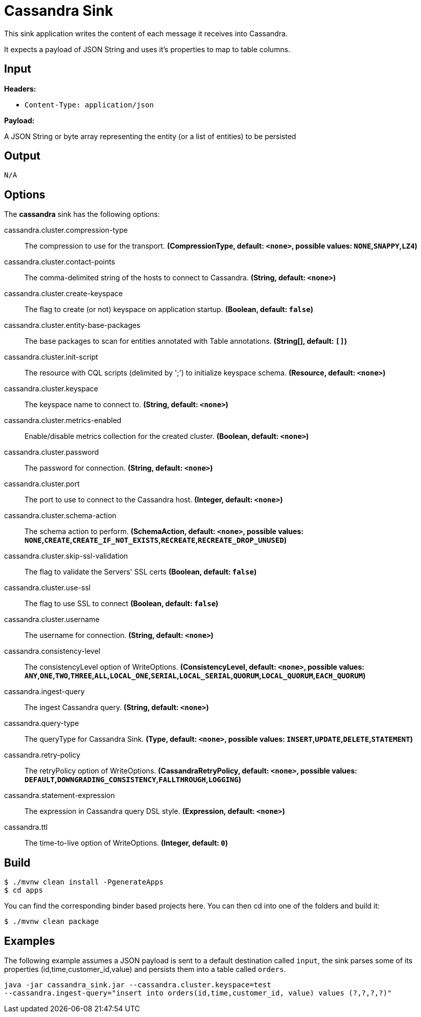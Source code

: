 //tag::ref-doc[]
= Cassandra Sink

This sink application writes the content of each message it receives into Cassandra.

It expects a payload of JSON String and uses it's properties to map to table columns.

== Input

*Headers:*

 * `Content-Type: application/json`

*Payload:*

A JSON String or byte array representing the entity (or a list of entities) to be persisted

== Output

 N/A

== Options

The **$$cassandra$$** $$sink$$ has the following options:

//tag::configuration-properties[]
$$cassandra.cluster.compression-type$$:: $$The compression to use for the transport.$$ *($$CompressionType$$, default: `$$<none>$$`, possible values: `NONE`,`SNAPPY`,`LZ4`)*
$$cassandra.cluster.contact-points$$:: $$The comma-delimited string of the hosts to connect to Cassandra.$$ *($$String$$, default: `$$<none>$$`)*
$$cassandra.cluster.create-keyspace$$:: $$The flag to create (or not) keyspace on application startup.$$ *($$Boolean$$, default: `$$false$$`)*
$$cassandra.cluster.entity-base-packages$$:: $$The base packages to scan for entities annotated with Table annotations.$$ *($$String[]$$, default: `$$[]$$`)*
$$cassandra.cluster.init-script$$:: $$The resource with CQL scripts (delimited by ';') to initialize keyspace schema.$$ *($$Resource$$, default: `$$<none>$$`)*
$$cassandra.cluster.keyspace$$:: $$The keyspace name to connect to.$$ *($$String$$, default: `$$<none>$$`)*
$$cassandra.cluster.metrics-enabled$$:: $$Enable/disable metrics collection for the created cluster.$$ *($$Boolean$$, default: `$$<none>$$`)*
$$cassandra.cluster.password$$:: $$The password for connection.$$ *($$String$$, default: `$$<none>$$`)*
$$cassandra.cluster.port$$:: $$The port to use to connect to the Cassandra host.$$ *($$Integer$$, default: `$$<none>$$`)*
$$cassandra.cluster.schema-action$$:: $$The schema action to perform.$$ *($$SchemaAction$$, default: `$$<none>$$`, possible values: `NONE`,`CREATE`,`CREATE_IF_NOT_EXISTS`,`RECREATE`,`RECREATE_DROP_UNUSED`)*
$$cassandra.cluster.skip-ssl-validation$$:: $$The flag to validate the Servers' SSL certs$$ *($$Boolean$$, default: `$$false$$`)*
$$cassandra.cluster.use-ssl$$:: $$The flag to use SSL to connect$$ *($$Boolean$$, default: `$$false$$`)*
$$cassandra.cluster.username$$:: $$The username for connection.$$ *($$String$$, default: `$$<none>$$`)*
$$cassandra.consistency-level$$:: $$The consistencyLevel option of WriteOptions.$$ *($$ConsistencyLevel$$, default: `$$<none>$$`, possible values: `ANY`,`ONE`,`TWO`,`THREE`,`ALL`,`LOCAL_ONE`,`SERIAL`,`LOCAL_SERIAL`,`QUORUM`,`LOCAL_QUORUM`,`EACH_QUORUM`)*
$$cassandra.ingest-query$$:: $$The ingest Cassandra query.$$ *($$String$$, default: `$$<none>$$`)*
$$cassandra.query-type$$:: $$The queryType for Cassandra Sink.$$ *($$Type$$, default: `$$<none>$$`, possible values: `INSERT`,`UPDATE`,`DELETE`,`STATEMENT`)*
$$cassandra.retry-policy$$:: $$The retryPolicy option of WriteOptions.$$ *($$CassandraRetryPolicy$$, default: `$$<none>$$`, possible values: `DEFAULT`,`DOWNGRADING_CONSISTENCY`,`FALLTHROUGH`,`LOGGING`)*
$$cassandra.statement-expression$$:: $$The expression in Cassandra query DSL style.$$ *($$Expression$$, default: `$$<none>$$`)*
$$cassandra.ttl$$:: $$The time-to-live option of WriteOptions.$$ *($$Integer$$, default: `$$0$$`)*
//end::configuration-properties[]

== Build

```
$ ./mvnw clean install -PgenerateApps
$ cd apps
```
You can find the corresponding binder based projects here. You can then cd into one of the folders and build it:
```
$ ./mvnw clean package
```

== Examples

The following example assumes a JSON payload is sent to a default destination called `input`, the sink parses some of its properties (id,time,customer_id,value) and persists them into a table called `orders`.

```
java -jar cassandra_sink.jar --cassandra.cluster.keyspace=test
--cassandra.ingest-query="insert into orders(id,time,customer_id, value) values (?,?,?,?)"
```

//end::ref-doc[]
